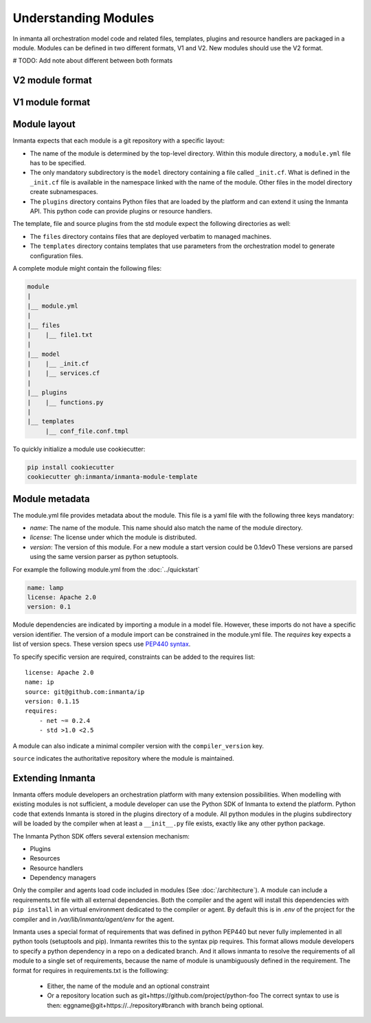 .. _moddev-module:

Understanding Modules
========================
In inmanta all orchestration model code and related files, templates, plugins and resource handlers
are packaged in a module. Modules can be defined in two different formats, V1 and V2. New modules should use the V2 format.

# TODO: Add note about different between both formats

V2 module format
----------------




V1 module format
----------------

Module layout
-------------
Inmanta expects that each module is a git repository with a specific layout:

* The name of the module is determined by the top-level directory. Within this module directory, a
  ``module.yml`` file has to be specified.
* The only mandatory subdirectory is the ``model`` directory containing a file called ``_init.cf``.
  What is defined in the ``_init.cf`` file is available in the namespace linked with the name of the
  module. Other files in the model directory create subnamespaces.
* The ``plugins`` directory contains Python files that are loaded by the platform and can extend it
  using the Inmanta API.  This python code can provide plugins or resource handlers.

The template, file and source plugins from the std module expect the following directories as well:

* The ``files`` directory contains files that are deployed verbatim to managed machines.
* The ``templates`` directory contains templates that use parameters from the orchestration model to generate configuration files.

A complete module might contain the following files:

.. code-block:: sh

    module
    |
    |__ module.yml
    |
    |__ files
    |    |__ file1.txt
    |
    |__ model
    |    |__ _init.cf
    |    |__ services.cf
    |
    |__ plugins
    |    |__ functions.py
    |
    |__ templates
         |__ conf_file.conf.tmpl


To quickly initialize a module use cookiecutter:

.. code-block:: sh

   pip install cookiecutter
   cookiecutter gh:inmanta/inmanta-module-template


Module metadata
---------------
The module.yml file provides metadata about the module. This file is a yaml file with the following
three keys mandatory:

* *name*: The name of the module. This name should also match the name of the module directory.
* *license*: The license under which the module is distributed.
* *version*: The version of this module. For a new module a start version could be 0.1dev0 These
  versions are parsed using the same version parser as python setuptools.

For example the following module.yml from the :doc:`../quickstart`

.. code-block:: yaml

    name: lamp
    license: Apache 2.0
    version: 0.1

Module dependencies are indicated by importing a module in a model file. However, these imports do not
have a specific version identifier. The version of a module import can be constrained in the
module.yml file. The *requires* key expects a list of version specs. These version specs use `PEP440
syntax <https://www.python.org/dev/peps/pep-0440/#version-specifiers>`_.

To specify specific version are required, constraints can be added to the requires list::

    license: Apache 2.0
    name: ip
    source: git@github.com:inmanta/ip
    version: 0.1.15
    requires:
        - net ~= 0.2.4
        - std >1.0 <2.5

A module can also indicate a minimal compiler version with the ``compiler_version`` key.

``source`` indicates the authoritative repository where the module is maintained.


Extending Inmanta
-----------------
Inmanta offers module developers an orchestration platform with many extension possibilities. When
modelling with existing modules is not sufficient, a module developer can use the Python SDK of
Inmanta to extend the platform. Python code that extends Inmanta is stored in the plugins directory
of a module. All python modules in the plugins subdirectory will be loaded by the compiler when at
least a ``__init__.py`` file exists, exactly like any other python package.

The Inmanta Python SDK offers several extension mechanism:

* Plugins
* Resources
* Resource handlers
* Dependency managers

Only the compiler and agents load code included in modules (See :doc:`/architecture`). A module can
include a requirements.txt file with all external dependencies. Both the compiler and the agent will
install this dependencies with ``pip install`` in an virtual environment dedicated to the compiler
or agent. By default this is in `.env` of the project for the compiler and in
`/var/lib/inmanta/agent/env` for the agent.

Inmanta uses a special format of requirements that was defined in python PEP440 but never fully
implemented in all python tools (setuptools and pip). Inmanta rewrites this to the syntax pip
requires. This format allows module developers to specify a python dependency in a repo on a
dedicated branch. And it allows inmanta to resolve the requirements of all module to a
single set of requirements, because the name of module is unambiguously defined in the requirement.
The format for requires in requirements.txt is the folllowing:

 * Either, the name of the module and an optional constraint
 * Or a repository location such as  git+https://github.com/project/python-foo The correct syntax
   to use is then: eggname@git+https://../repository#branch with branch being optional.

